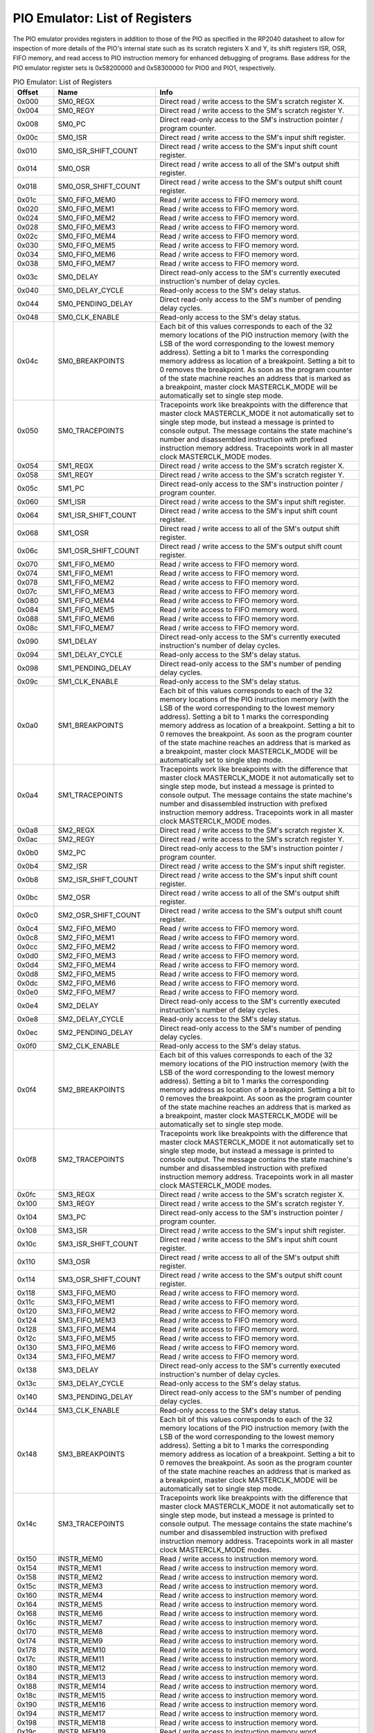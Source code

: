 .. # WARNING: This sphinx documentation file was automatically
.. # created directly from documentation info the source code.
.. # DO NOT CHANGE THIS FILE, since changes will be lost upon
.. # its next update.
.. # This file was automatically created on:
.. # 2021-04-17T04:11:01.276260Z

PIO Emulator: List of Registers
===============================

The PIO emulator provides registers in addition to those
of the PIO as specified in the RP2040 datasheet to allow
for inspection of more details of the PIO's internal state
such as its scratch registers X and Y, its shift registers
ISR, OSR, FIFO memory, and read access to PIO instruction
memory for enhanced debugging of programs.
Base address for the PIO emulator register sets is
0x58200000 and 0x58300000 for PIO0 and PIO1, respectively.


.. csv-table:: PIO Emulator: List of Registers
   :header: Offset, Name, Info
   :widths: 8, 20, 40

   0x000, SM0_REGX, "Direct read / write access to the SM's scratch register X."
   0x004, SM0_REGY, "Direct read / write access to the SM's scratch register Y."
   0x008, SM0_PC, "Direct read-only access to the SM's instruction pointer / program counter."
   0x00c, SM0_ISR, "Direct read / write access to the SM's input shift register."
   0x010, SM0_ISR_SHIFT_COUNT, "Direct read / write access to the SM's input shift count register."
   0x014, SM0_OSR, "Direct read / write access to all of the SM's output shift register."
   0x018, SM0_OSR_SHIFT_COUNT, "Direct read / write access to the SM's output shift count register."
   0x01c, SM0_FIFO_MEM0, "Read / write access to FIFO memory word."
   0x020, SM0_FIFO_MEM1, "Read / write access to FIFO memory word."
   0x024, SM0_FIFO_MEM2, "Read / write access to FIFO memory word."
   0x028, SM0_FIFO_MEM3, "Read / write access to FIFO memory word."
   0x02c, SM0_FIFO_MEM4, "Read / write access to FIFO memory word."
   0x030, SM0_FIFO_MEM5, "Read / write access to FIFO memory word."
   0x034, SM0_FIFO_MEM6, "Read / write access to FIFO memory word."
   0x038, SM0_FIFO_MEM7, "Read / write access to FIFO memory word."
   0x03c, SM0_DELAY, "Direct read-only access to the SM's currently executed instruction's number of delay cycles."
   0x040, SM0_DELAY_CYCLE, "Read-only access to the SM's delay status."
   0x044, SM0_PENDING_DELAY, "Direct read-only access to the SM's number of pending delay cycles."
   0x048, SM0_CLK_ENABLE, "Read-only access to the SM's delay status."
   0x04c, SM0_BREAKPOINTS, "Each bit of this values corresponds to each of the 32 memory locations of the PIO instruction memory (with the LSB of the word corresponding to the lowest memory address).  Setting a bit to 1 marks the corresponding memory address as location of a breakpoint.  Setting a bit to 0 removes the breakpoint.  As soon as the program counter of the state machine reaches an address that is marked as a breakpoint, master clock MASTERCLK_MODE will be automatically set to single step mode."
   0x050, SM0_TRACEPOINTS, "Tracepoints work like breakpoints with the difference that master clock MASTERCLK_MODE it not automatically set to single step mode, but instead a message is printed to console output.  The message contains the state machine's number and disassembled instruction with prefixed instruction memory address.  Tracepoints work in all master clock MASTERCLK_MODE modes."
   0x054, SM1_REGX, "Direct read / write access to the SM's scratch register X."
   0x058, SM1_REGY, "Direct read / write access to the SM's scratch register Y."
   0x05c, SM1_PC, "Direct read-only access to the SM's instruction pointer / program counter."
   0x060, SM1_ISR, "Direct read / write access to the SM's input shift register."
   0x064, SM1_ISR_SHIFT_COUNT, "Direct read / write access to the SM's input shift count register."
   0x068, SM1_OSR, "Direct read / write access to all of the SM's output shift register."
   0x06c, SM1_OSR_SHIFT_COUNT, "Direct read / write access to the SM's output shift count register."
   0x070, SM1_FIFO_MEM0, "Read / write access to FIFO memory word."
   0x074, SM1_FIFO_MEM1, "Read / write access to FIFO memory word."
   0x078, SM1_FIFO_MEM2, "Read / write access to FIFO memory word."
   0x07c, SM1_FIFO_MEM3, "Read / write access to FIFO memory word."
   0x080, SM1_FIFO_MEM4, "Read / write access to FIFO memory word."
   0x084, SM1_FIFO_MEM5, "Read / write access to FIFO memory word."
   0x088, SM1_FIFO_MEM6, "Read / write access to FIFO memory word."
   0x08c, SM1_FIFO_MEM7, "Read / write access to FIFO memory word."
   0x090, SM1_DELAY, "Direct read-only access to the SM's currently executed instruction's number of delay cycles."
   0x094, SM1_DELAY_CYCLE, "Read-only access to the SM's delay status."
   0x098, SM1_PENDING_DELAY, "Direct read-only access to the SM's number of pending delay cycles."
   0x09c, SM1_CLK_ENABLE, "Read-only access to the SM's delay status."
   0x0a0, SM1_BREAKPOINTS, "Each bit of this values corresponds to each of the 32 memory locations of the PIO instruction memory (with the LSB of the word corresponding to the lowest memory address).  Setting a bit to 1 marks the corresponding memory address as location of a breakpoint.  Setting a bit to 0 removes the breakpoint.  As soon as the program counter of the state machine reaches an address that is marked as a breakpoint, master clock MASTERCLK_MODE will be automatically set to single step mode."
   0x0a4, SM1_TRACEPOINTS, "Tracepoints work like breakpoints with the difference that master clock MASTERCLK_MODE it not automatically set to single step mode, but instead a message is printed to console output.  The message contains the state machine's number and disassembled instruction with prefixed instruction memory address.  Tracepoints work in all master clock MASTERCLK_MODE modes."
   0x0a8, SM2_REGX, "Direct read / write access to the SM's scratch register X."
   0x0ac, SM2_REGY, "Direct read / write access to the SM's scratch register Y."
   0x0b0, SM2_PC, "Direct read-only access to the SM's instruction pointer / program counter."
   0x0b4, SM2_ISR, "Direct read / write access to the SM's input shift register."
   0x0b8, SM2_ISR_SHIFT_COUNT, "Direct read / write access to the SM's input shift count register."
   0x0bc, SM2_OSR, "Direct read / write access to all of the SM's output shift register."
   0x0c0, SM2_OSR_SHIFT_COUNT, "Direct read / write access to the SM's output shift count register."
   0x0c4, SM2_FIFO_MEM0, "Read / write access to FIFO memory word."
   0x0c8, SM2_FIFO_MEM1, "Read / write access to FIFO memory word."
   0x0cc, SM2_FIFO_MEM2, "Read / write access to FIFO memory word."
   0x0d0, SM2_FIFO_MEM3, "Read / write access to FIFO memory word."
   0x0d4, SM2_FIFO_MEM4, "Read / write access to FIFO memory word."
   0x0d8, SM2_FIFO_MEM5, "Read / write access to FIFO memory word."
   0x0dc, SM2_FIFO_MEM6, "Read / write access to FIFO memory word."
   0x0e0, SM2_FIFO_MEM7, "Read / write access to FIFO memory word."
   0x0e4, SM2_DELAY, "Direct read-only access to the SM's currently executed instruction's number of delay cycles."
   0x0e8, SM2_DELAY_CYCLE, "Read-only access to the SM's delay status."
   0x0ec, SM2_PENDING_DELAY, "Direct read-only access to the SM's number of pending delay cycles."
   0x0f0, SM2_CLK_ENABLE, "Read-only access to the SM's delay status."
   0x0f4, SM2_BREAKPOINTS, "Each bit of this values corresponds to each of the 32 memory locations of the PIO instruction memory (with the LSB of the word corresponding to the lowest memory address).  Setting a bit to 1 marks the corresponding memory address as location of a breakpoint.  Setting a bit to 0 removes the breakpoint.  As soon as the program counter of the state machine reaches an address that is marked as a breakpoint, master clock MASTERCLK_MODE will be automatically set to single step mode."
   0x0f8, SM2_TRACEPOINTS, "Tracepoints work like breakpoints with the difference that master clock MASTERCLK_MODE it not automatically set to single step mode, but instead a message is printed to console output.  The message contains the state machine's number and disassembled instruction with prefixed instruction memory address.  Tracepoints work in all master clock MASTERCLK_MODE modes."
   0x0fc, SM3_REGX, "Direct read / write access to the SM's scratch register X."
   0x100, SM3_REGY, "Direct read / write access to the SM's scratch register Y."
   0x104, SM3_PC, "Direct read-only access to the SM's instruction pointer / program counter."
   0x108, SM3_ISR, "Direct read / write access to the SM's input shift register."
   0x10c, SM3_ISR_SHIFT_COUNT, "Direct read / write access to the SM's input shift count register."
   0x110, SM3_OSR, "Direct read / write access to all of the SM's output shift register."
   0x114, SM3_OSR_SHIFT_COUNT, "Direct read / write access to the SM's output shift count register."
   0x118, SM3_FIFO_MEM0, "Read / write access to FIFO memory word."
   0x11c, SM3_FIFO_MEM1, "Read / write access to FIFO memory word."
   0x120, SM3_FIFO_MEM2, "Read / write access to FIFO memory word."
   0x124, SM3_FIFO_MEM3, "Read / write access to FIFO memory word."
   0x128, SM3_FIFO_MEM4, "Read / write access to FIFO memory word."
   0x12c, SM3_FIFO_MEM5, "Read / write access to FIFO memory word."
   0x130, SM3_FIFO_MEM6, "Read / write access to FIFO memory word."
   0x134, SM3_FIFO_MEM7, "Read / write access to FIFO memory word."
   0x138, SM3_DELAY, "Direct read-only access to the SM's currently executed instruction's number of delay cycles."
   0x13c, SM3_DELAY_CYCLE, "Read-only access to the SM's delay status."
   0x140, SM3_PENDING_DELAY, "Direct read-only access to the SM's number of pending delay cycles."
   0x144, SM3_CLK_ENABLE, "Read-only access to the SM's delay status."
   0x148, SM3_BREAKPOINTS, "Each bit of this values corresponds to each of the 32 memory locations of the PIO instruction memory (with the LSB of the word corresponding to the lowest memory address).  Setting a bit to 1 marks the corresponding memory address as location of a breakpoint.  Setting a bit to 0 removes the breakpoint.  As soon as the program counter of the state machine reaches an address that is marked as a breakpoint, master clock MASTERCLK_MODE will be automatically set to single step mode."
   0x14c, SM3_TRACEPOINTS, "Tracepoints work like breakpoints with the difference that master clock MASTERCLK_MODE it not automatically set to single step mode, but instead a message is printed to console output.  The message contains the state machine's number and disassembled instruction with prefixed instruction memory address.  Tracepoints work in all master clock MASTERCLK_MODE modes."
   0x150, INSTR_MEM0, "Read / write access to instruction memory word."
   0x154, INSTR_MEM1, "Read / write access to instruction memory word."
   0x158, INSTR_MEM2, "Read / write access to instruction memory word."
   0x15c, INSTR_MEM3, "Read / write access to instruction memory word."
   0x160, INSTR_MEM4, "Read / write access to instruction memory word."
   0x164, INSTR_MEM5, "Read / write access to instruction memory word."
   0x168, INSTR_MEM6, "Read / write access to instruction memory word."
   0x16c, INSTR_MEM7, "Read / write access to instruction memory word."
   0x170, INSTR_MEM8, "Read / write access to instruction memory word."
   0x174, INSTR_MEM9, "Read / write access to instruction memory word."
   0x178, INSTR_MEM10, "Read / write access to instruction memory word."
   0x17c, INSTR_MEM11, "Read / write access to instruction memory word."
   0x180, INSTR_MEM12, "Read / write access to instruction memory word."
   0x184, INSTR_MEM13, "Read / write access to instruction memory word."
   0x188, INSTR_MEM14, "Read / write access to instruction memory word."
   0x18c, INSTR_MEM15, "Read / write access to instruction memory word."
   0x190, INSTR_MEM16, "Read / write access to instruction memory word."
   0x194, INSTR_MEM17, "Read / write access to instruction memory word."
   0x198, INSTR_MEM18, "Read / write access to instruction memory word."
   0x19c, INSTR_MEM19, "Read / write access to instruction memory word."
   0x1a0, INSTR_MEM20, "Read / write access to instruction memory word."
   0x1a4, INSTR_MEM21, "Read / write access to instruction memory word."
   0x1a8, INSTR_MEM22, "Read / write access to instruction memory word."
   0x1ac, INSTR_MEM23, "Read / write access to instruction memory word."
   0x1b0, INSTR_MEM24, "Read / write access to instruction memory word."
   0x1b4, INSTR_MEM25, "Read / write access to instruction memory word."
   0x1b8, INSTR_MEM26, "Read / write access to instruction memory word."
   0x1bc, INSTR_MEM27, "Read / write access to instruction memory word."
   0x1c0, INSTR_MEM28, "Read / write access to instruction memory word."
   0x1c4, INSTR_MEM29, "Read / write access to instruction memory word."
   0x1c8, INSTR_MEM30, "Read / write access to instruction memory word."
   0x1cc, INSTR_MEM31, "Read / write access to instruction memory word."
   0x1d0, GPIO_PINS, "Direct read / write access to all of the 32 GPIO pins."
   0x1d4, GPIO_PINDIRS, "Direct read / write access to all of the 32 GPIO pin directions."

PIO Emulator: SM0_ISR, SM1_ISR, SM2_ISR, SM3_ISR
------------------------------------------------

Offsets: 0x00c, 0x060, 0x0b4, 0x108

.. csv-table:: PIO Emulator: SM0_ISR, SM1_ISR, SM2_ISR, SM3_ISR
   :header: Bits, Name, Description, Type, Reset
   :widths: 8, 20, 40, 8, 20

   31:0, ―, "Direct read / write access to the SM's input shift register.", RW, 0

PIO Emulator: SM0_CLK_ENABLE, SM1_CLK_ENABLE, SM2_CLK_ENABLE, SM3_CLK_ENABLE
----------------------------------------------------------------------------

Offsets: 0x048, 0x09c, 0x0f0, 0x144

.. csv-table:: PIO Emulator: SM0_CLK_ENABLE, SM1_CLK_ENABLE, SM2_CLK_ENABLE, SM3_CLK_ENABLE
   :header: Bits, Name, Description, Type, Reset
   :widths: 8, 20, 40, 8, 20

   31:1, Reserved., "―", ―, ―
   0, DELAY_CYCLE, "0x1, if in the current cycle the clock enable signal evaluates to 0x1.", RO, 0

PIO Emulator: SM0_REGX, SM1_REGX, SM2_REGX, SM3_REGX
----------------------------------------------------

Offsets: 0x000, 0x054, 0x0a8, 0x0fc

.. csv-table:: PIO Emulator: SM0_REGX, SM1_REGX, SM2_REGX, SM3_REGX
   :header: Bits, Name, Description, Type, Reset
   :widths: 8, 20, 40, 8, 20

   31:0, ―, "Direct read / write access to the SM's scratch register X.", RW, 0

PIO Emulator: GPIO_PINS
-----------------------

Offset: 0x1d0

.. csv-table:: PIO Emulator: GPIO_PINS
   :header: Bits, Name, Description, Type, Reset
   :widths: 8, 20, 40, 8, 20

   31, GPIO_PIN31, "0x1 for HIGH or 0x0 for LOW", RW, 0
   30, GPIO_PIN30, "0x1 for HIGH or 0x0 for LOW", RW, 0
   29, GPIO_PIN29, "0x1 for HIGH or 0x0 for LOW", RW, 0
   28, GPIO_PIN28, "0x1 for HIGH or 0x0 for LOW", RW, 0
   27, GPIO_PIN27, "0x1 for HIGH or 0x0 for LOW", RW, 0
   26, GPIO_PIN26, "0x1 for HIGH or 0x0 for LOW", RW, 0
   25, GPIO_PIN25, "0x1 for HIGH or 0x0 for LOW", RW, 0
   24, GPIO_PIN24, "0x1 for HIGH or 0x0 for LOW", RW, 0
   23, GPIO_PIN23, "0x1 for HIGH or 0x0 for LOW", RW, 0
   22, GPIO_PIN22, "0x1 for HIGH or 0x0 for LOW", RW, 0
   21, GPIO_PIN21, "0x1 for HIGH or 0x0 for LOW", RW, 0
   20, GPIO_PIN20, "0x1 for HIGH or 0x0 for LOW", RW, 0
   19, GPIO_PIN19, "0x1 for HIGH or 0x0 for LOW", RW, 0
   18, GPIO_PIN18, "0x1 for HIGH or 0x0 for LOW", RW, 0
   17, GPIO_PIN17, "0x1 for HIGH or 0x0 for LOW", RW, 0
   16, GPIO_PIN16, "0x1 for HIGH or 0x0 for LOW", RW, 0
   15, GPIO_PIN15, "0x1 for HIGH or 0x0 for LOW", RW, 0
   14, GPIO_PIN14, "0x1 for HIGH or 0x0 for LOW", RW, 0
   13, GPIO_PIN13, "0x1 for HIGH or 0x0 for LOW", RW, 0
   12, GPIO_PIN12, "0x1 for HIGH or 0x0 for LOW", RW, 0
   11, GPIO_PIN11, "0x1 for HIGH or 0x0 for LOW", RW, 0
   10, GPIO_PIN10, "0x1 for HIGH or 0x0 for LOW", RW, 0
   9, GPIO_PIN9, "0x1 for HIGH or 0x0 for LOW", RW, 0
   8, GPIO_PIN8, "0x1 for HIGH or 0x0 for LOW", RW, 0
   7, GPIO_PIN7, "0x1 for HIGH or 0x0 for LOW", RW, 0
   6, GPIO_PIN6, "0x1 for HIGH or 0x0 for LOW", RW, 0
   5, GPIO_PIN5, "0x1 for HIGH or 0x0 for LOW", RW, 0
   4, GPIO_PIN4, "0x1 for HIGH or 0x0 for LOW", RW, 0
   3, GPIO_PIN3, "0x1 for HIGH or 0x0 for LOW", RW, 0
   2, GPIO_PIN2, "0x1 for HIGH or 0x0 for LOW", RW, 0
   1, GPIO_PIN1, "0x1 for HIGH or 0x0 for LOW", RW, 0
   0, GPIO_PIN0, "0x1 for HIGH or 0x0 for LOW", RW, 0

PIO Emulator: SM0_OSR, SM1_OSR, SM2_OSR, SM3_OSR
------------------------------------------------

Offsets: 0x014, 0x068, 0x0bc, 0x110

.. csv-table:: PIO Emulator: SM0_OSR, SM1_OSR, SM2_OSR, SM3_OSR
   :header: Bits, Name, Description, Type, Reset
   :widths: 8, 20, 40, 8, 20

   31:0, ―, "Direct read / write access to all of the SM's output shift register.", RW, 0

PIO Emulator: SM0_ISR_SHIFT_COUNT, SM1_ISR_SHIFT_COUNT, SM2_ISR_SHIFT_COUNT, SM3_ISR_SHIFT_COUNT
------------------------------------------------------------------------------------------------

Offsets: 0x010, 0x064, 0x0b8, 0x10c

.. csv-table:: PIO Emulator: SM0_ISR_SHIFT_COUNT, SM1_ISR_SHIFT_COUNT, SM2_ISR_SHIFT_COUNT, SM3_ISR_SHIFT_COUNT
   :header: Bits, Name, Description, Type, Reset
   :widths: 8, 20, 40, 8, 20

   31:0, ―, "Direct read / write access to the SM's input shift count register.", RW, 0

PIO Emulator: SM0_TRACEPOINTS, SM1_TRACEPOINTS, SM2_TRACEPOINTS, SM3_TRACEPOINTS
--------------------------------------------------------------------------------

Offsets: 0x050, 0x0a4, 0x0f8, 0x14c

.. csv-table:: PIO Emulator: SM0_TRACEPOINTS, SM1_TRACEPOINTS, SM2_TRACEPOINTS, SM3_TRACEPOINTS
   :header: Bits, Name, Description, Type, Reset
   :widths: 8, 20, 40, 8, 20

   31, TP_MEM31, "0x1, if the memory address is marked as tracepoint", RW, 0
   30, TP_MEM30, "0x1, if the memory address is marked as tracepoint", RW, 0
   29, TP_MEM29, "0x1, if the memory address is marked as tracepoint", RW, 0
   28, TP_MEM28, "0x1, if the memory address is marked as tracepoint", RW, 0
   27, TP_MEM27, "0x1, if the memory address is marked as tracepoint", RW, 0
   26, TP_MEM26, "0x1, if the memory address is marked as tracepoint", RW, 0
   25, TP_MEM25, "0x1, if the memory address is marked as tracepoint", RW, 0
   24, TP_MEM24, "0x1, if the memory address is marked as tracepoint", RW, 0
   23, TP_MEM23, "0x1, if the memory address is marked as tracepoint", RW, 0
   22, TP_MEM22, "0x1, if the memory address is marked as tracepoint", RW, 0
   21, TP_MEM21, "0x1, if the memory address is marked as tracepoint", RW, 0
   20, TP_MEM20, "0x1, if the memory address is marked as tracepoint", RW, 0
   19, TP_MEM19, "0x1, if the memory address is marked as tracepoint", RW, 0
   18, TP_MEM18, "0x1, if the memory address is marked as tracepoint", RW, 0
   17, TP_MEM17, "0x1, if the memory address is marked as tracepoint", RW, 0
   16, TP_MEM16, "0x1, if the memory address is marked as tracepoint", RW, 0
   15, TP_MEM15, "0x1, if the memory address is marked as tracepoint", RW, 0
   14, TP_MEM14, "0x1, if the memory address is marked as tracepoint", RW, 0
   13, TP_MEM13, "0x1, if the memory address is marked as tracepoint", RW, 0
   12, TP_MEM12, "0x1, if the memory address is marked as tracepoint", RW, 0
   11, TP_MEM11, "0x1, if the memory address is marked as tracepoint", RW, 0
   10, TP_MEM10, "0x1, if the memory address is marked as tracepoint", RW, 0
   9, TP_MEM9, "0x1, if the memory address is marked as tracepoint", RW, 0
   8, TP_MEM8, "0x1, if the memory address is marked as tracepoint", RW, 0
   7, TP_MEM7, "0x1, if the memory address is marked as tracepoint", RW, 0
   6, TP_MEM6, "0x1, if the memory address is marked as tracepoint", RW, 0
   5, TP_MEM5, "0x1, if the memory address is marked as tracepoint", RW, 0
   4, TP_MEM4, "0x1, if the memory address is marked as tracepoint", RW, 0
   3, TP_MEM3, "0x1, if the memory address is marked as tracepoint", RW, 0
   2, TP_MEM2, "0x1, if the memory address is marked as tracepoint", RW, 0
   1, TP_MEM1, "0x1, if the memory address is marked as tracepoint", RW, 0
   0, TP_MEM0, "0x1, if the memory address is marked as tracepoint", RW, 0

PIO Emulator: INSTR_MEM0, INSTR_MEM1, INSTR_MEM2, INSTR_MEM3, INSTR_MEM4, INSTR_MEM5, INSTR_MEM6, INSTR_MEM7, INSTR_MEM8, INSTR_MEM9, INSTR_MEM10, INSTR_MEM11, INSTR_MEM12, INSTR_MEM13, INSTR_MEM14, INSTR_MEM15, INSTR_MEM16, INSTR_MEM17, INSTR_MEM18, INSTR_MEM19, INSTR_MEM20, INSTR_MEM21, INSTR_MEM22, INSTR_MEM23, INSTR_MEM24, INSTR_MEM25, INSTR_MEM26, INSTR_MEM27, INSTR_MEM28, INSTR_MEM29, INSTR_MEM30, INSTR_MEM31
----------------------------------------------------------------------------------------------------------------------------------------------------------------------------------------------------------------------------------------------------------------------------------------------------------------------------------------------------------------------------------------------------------------------------------

Offsets: 0x150, 0x154, 0x158, 0x15c, 0x160, 0x164, 0x168, 0x16c, 0x170, 0x174, 0x178, 0x17c, 0x180, 0x184, 0x188, 0x18c, 0x190, 0x194, 0x198, 0x19c, 0x1a0, 0x1a4, 0x1a8, 0x1ac, 0x1b0, 0x1b4, 0x1b8, 0x1bc, 0x1c0, 0x1c4, 0x1c8, 0x1cc

.. csv-table:: PIO Emulator: INSTR_MEM0, INSTR_MEM1, INSTR_MEM2, INSTR_MEM3, INSTR_MEM4, INSTR_MEM5, INSTR_MEM6, INSTR_MEM7, INSTR_MEM8, INSTR_MEM9, INSTR_MEM10, INSTR_MEM11, INSTR_MEM12, INSTR_MEM13, INSTR_MEM14, INSTR_MEM15, INSTR_MEM16, INSTR_MEM17, INSTR_MEM18, INSTR_MEM19, INSTR_MEM20, INSTR_MEM21, INSTR_MEM22, INSTR_MEM23, INSTR_MEM24, INSTR_MEM25, INSTR_MEM26, INSTR_MEM27, INSTR_MEM28, INSTR_MEM29, INSTR_MEM30, INSTR_MEM31
   :header: Bits, Name, Description, Type, Reset
   :widths: 8, 20, 40, 8, 20

   31:0, ―, "Read / write access to instruction memory word.", RW, 0

PIO Emulator: SM0_OSR_SHIFT_COUNT, SM1_OSR_SHIFT_COUNT, SM2_OSR_SHIFT_COUNT, SM3_OSR_SHIFT_COUNT
------------------------------------------------------------------------------------------------

Offsets: 0x018, 0x06c, 0x0c0, 0x114

.. csv-table:: PIO Emulator: SM0_OSR_SHIFT_COUNT, SM1_OSR_SHIFT_COUNT, SM2_OSR_SHIFT_COUNT, SM3_OSR_SHIFT_COUNT
   :header: Bits, Name, Description, Type, Reset
   :widths: 8, 20, 40, 8, 20

   31:0, ―, "Direct read / write access to the SM's output shift count register.", RW, 0

PIO Emulator: SM0_PC, SM1_PC, SM2_PC, SM3_PC
--------------------------------------------

Offsets: 0x008, 0x05c, 0x0b0, 0x104

.. csv-table:: PIO Emulator: SM0_PC, SM1_PC, SM2_PC, SM3_PC
   :header: Bits, Name, Description, Type, Reset
   :widths: 8, 20, 40, 8, 20

   31:0, ―, "Direct read-only access to the SM's instruction pointer / program counter.", RW, 0

PIO Emulator: SM0_REGY, SM1_REGY, SM2_REGY, SM3_REGY
----------------------------------------------------

Offsets: 0x004, 0x058, 0x0ac, 0x100

.. csv-table:: PIO Emulator: SM0_REGY, SM1_REGY, SM2_REGY, SM3_REGY
   :header: Bits, Name, Description, Type, Reset
   :widths: 8, 20, 40, 8, 20

   31:0, ―, "Direct read / write access to the SM's scratch register Y.", RW, 0

PIO Emulator: SM0_DELAY_CYCLE, SM1_DELAY_CYCLE, SM2_DELAY_CYCLE, SM3_DELAY_CYCLE
--------------------------------------------------------------------------------

Offsets: 0x040, 0x094, 0x0e8, 0x13c

.. csv-table:: PIO Emulator: SM0_DELAY_CYCLE, SM1_DELAY_CYCLE, SM2_DELAY_CYCLE, SM3_DELAY_CYCLE
   :header: Bits, Name, Description, Type, Reset
   :widths: 8, 20, 40, 8, 20

   31:1, Reserved., "―", ―, ―
   0, DELAY_CYCLE, "0x1, if the currently executed cycles is a delay cycle.", RO, 0

PIO Emulator: GPIO_PINDIRS
--------------------------

Offset: 0x1d4

.. csv-table:: PIO Emulator: GPIO_PINDIRS
   :header: Bits, Name, Description, Type, Reset
   :widths: 8, 20, 40, 8, 20

   31, GPIO_PINDIR31, "0x1 for pin direction out or 0x0 for pin direction in", RW, 0
   30, GPIO_PINDIR30, "0x1 for pin direction out or 0x0 for pin direction in", RW, 0
   29, GPIO_PINDIR29, "0x1 for pin direction out or 0x0 for pin direction in", RW, 0
   28, GPIO_PINDIR28, "0x1 for pin direction out or 0x0 for pin direction in", RW, 0
   27, GPIO_PINDIR27, "0x1 for pin direction out or 0x0 for pin direction in", RW, 0
   26, GPIO_PINDIR26, "0x1 for pin direction out or 0x0 for pin direction in", RW, 0
   25, GPIO_PINDIR25, "0x1 for pin direction out or 0x0 for pin direction in", RW, 0
   24, GPIO_PINDIR24, "0x1 for pin direction out or 0x0 for pin direction in", RW, 0
   23, GPIO_PINDIR23, "0x1 for pin direction out or 0x0 for pin direction in", RW, 0
   22, GPIO_PINDIR22, "0x1 for pin direction out or 0x0 for pin direction in", RW, 0
   21, GPIO_PINDIR21, "0x1 for pin direction out or 0x0 for pin direction in", RW, 0
   20, GPIO_PINDIR20, "0x1 for pin direction out or 0x0 for pin direction in", RW, 0
   19, GPIO_PINDIR19, "0x1 for pin direction out or 0x0 for pin direction in", RW, 0
   18, GPIO_PINDIR18, "0x1 for pin direction out or 0x0 for pin direction in", RW, 0
   17, GPIO_PINDIR17, "0x1 for pin direction out or 0x0 for pin direction in", RW, 0
   16, GPIO_PINDIR16, "0x1 for pin direction out or 0x0 for pin direction in", RW, 0
   15, GPIO_PINDIR15, "0x1 for pin direction out or 0x0 for pin direction in", RW, 0
   14, GPIO_PINDIR14, "0x1 for pin direction out or 0x0 for pin direction in", RW, 0
   13, GPIO_PINDIR13, "0x1 for pin direction out or 0x0 for pin direction in", RW, 0
   12, GPIO_PINDIR12, "0x1 for pin direction out or 0x0 for pin direction in", RW, 0
   11, GPIO_PINDIR11, "0x1 for pin direction out or 0x0 for pin direction in", RW, 0
   10, GPIO_PINDIR10, "0x1 for pin direction out or 0x0 for pin direction in", RW, 0
   9, GPIO_PINDIR9, "0x1 for pin direction out or 0x0 for pin direction in", RW, 0
   8, GPIO_PINDIR8, "0x1 for pin direction out or 0x0 for pin direction in", RW, 0
   7, GPIO_PINDIR7, "0x1 for pin direction out or 0x0 for pin direction in", RW, 0
   6, GPIO_PINDIR6, "0x1 for pin direction out or 0x0 for pin direction in", RW, 0
   5, GPIO_PINDIR5, "0x1 for pin direction out or 0x0 for pin direction in", RW, 0
   4, GPIO_PINDIR4, "0x1 for pin direction out or 0x0 for pin direction in", RW, 0
   3, GPIO_PINDIR3, "0x1 for pin direction out or 0x0 for pin direction in", RW, 0
   2, GPIO_PINDIR2, "0x1 for pin direction out or 0x0 for pin direction in", RW, 0
   1, GPIO_PINDIR1, "0x1 for pin direction out or 0x0 for pin direction in", RW, 0
   0, GPIO_PINDIR0, "0x1 for pin direction out or 0x0 for pin direction in", RW, 0

PIO Emulator: SM0_FIFO_MEM0, SM0_FIFO_MEM1, SM0_FIFO_MEM2, SM0_FIFO_MEM3, SM0_FIFO_MEM4, SM0_FIFO_MEM5, SM0_FIFO_MEM6, SM0_FIFO_MEM7, SM1_FIFO_MEM0, SM1_FIFO_MEM1, SM1_FIFO_MEM2, SM1_FIFO_MEM3, SM1_FIFO_MEM4, SM1_FIFO_MEM5, SM1_FIFO_MEM6, SM1_FIFO_MEM7, SM2_FIFO_MEM0, SM2_FIFO_MEM1, SM2_FIFO_MEM2, SM2_FIFO_MEM3, SM2_FIFO_MEM4, SM2_FIFO_MEM5, SM2_FIFO_MEM6, SM2_FIFO_MEM7, SM3_FIFO_MEM0, SM3_FIFO_MEM1, SM3_FIFO_MEM2, SM3_FIFO_MEM3, SM3_FIFO_MEM4, SM3_FIFO_MEM5, SM3_FIFO_MEM6, SM3_FIFO_MEM7
------------------------------------------------------------------------------------------------------------------------------------------------------------------------------------------------------------------------------------------------------------------------------------------------------------------------------------------------------------------------------------------------------------------------------------------------------------------------------------------------------------

Offsets: 0x01c, 0x020, 0x024, 0x028, 0x02c, 0x030, 0x034, 0x038, 0x070, 0x074, 0x078, 0x07c, 0x080, 0x084, 0x088, 0x08c, 0x0c4, 0x0c8, 0x0cc, 0x0d0, 0x0d4, 0x0d8, 0x0dc, 0x0e0, 0x118, 0x11c, 0x120, 0x124, 0x128, 0x12c, 0x130, 0x134

.. csv-table:: PIO Emulator: SM0_FIFO_MEM0, SM0_FIFO_MEM1, SM0_FIFO_MEM2, SM0_FIFO_MEM3, SM0_FIFO_MEM4, SM0_FIFO_MEM5, SM0_FIFO_MEM6, SM0_FIFO_MEM7, SM1_FIFO_MEM0, SM1_FIFO_MEM1, SM1_FIFO_MEM2, SM1_FIFO_MEM3, SM1_FIFO_MEM4, SM1_FIFO_MEM5, SM1_FIFO_MEM6, SM1_FIFO_MEM7, SM2_FIFO_MEM0, SM2_FIFO_MEM1, SM2_FIFO_MEM2, SM2_FIFO_MEM3, SM2_FIFO_MEM4, SM2_FIFO_MEM5, SM2_FIFO_MEM6, SM2_FIFO_MEM7, SM3_FIFO_MEM0, SM3_FIFO_MEM1, SM3_FIFO_MEM2, SM3_FIFO_MEM3, SM3_FIFO_MEM4, SM3_FIFO_MEM5, SM3_FIFO_MEM6, SM3_FIFO_MEM7
   :header: Bits, Name, Description, Type, Reset
   :widths: 8, 20, 40, 8, 20

   31:0, ―, "Read / write access to FIFO memory word.", RW, 0

PIO Emulator: SM0_DELAY, SM1_DELAY, SM2_DELAY, SM3_DELAY
--------------------------------------------------------

Offsets: 0x03c, 0x090, 0x0e4, 0x138

.. csv-table:: PIO Emulator: SM0_DELAY, SM1_DELAY, SM2_DELAY, SM3_DELAY
   :header: Bits, Name, Description, Type, Reset
   :widths: 8, 20, 40, 8, 20

   31:5, Reserved., "―", ―, ―
   4:0, ―, "Direct read-only access to the SM's currently executed instruction's number of delay cycles.", RO, 0

PIO Emulator: SM0_BREAKPOINTS, SM1_BREAKPOINTS, SM2_BREAKPOINTS, SM3_BREAKPOINTS
--------------------------------------------------------------------------------

Offsets: 0x04c, 0x0a0, 0x0f4, 0x148

.. csv-table:: PIO Emulator: SM0_BREAKPOINTS, SM1_BREAKPOINTS, SM2_BREAKPOINTS, SM3_BREAKPOINTS
   :header: Bits, Name, Description, Type, Reset
   :widths: 8, 20, 40, 8, 20

   31, BP_MEM31, "0x1, if the memory address is marked as breakpoint", RW, 0
   30, BP_MEM30, "0x1, if the memory address is marked as breakpoint", RW, 0
   29, BP_MEM29, "0x1, if the memory address is marked as breakpoint", RW, 0
   28, BP_MEM28, "0x1, if the memory address is marked as breakpoint", RW, 0
   27, BP_MEM27, "0x1, if the memory address is marked as breakpoint", RW, 0
   26, BP_MEM26, "0x1, if the memory address is marked as breakpoint", RW, 0
   25, BP_MEM25, "0x1, if the memory address is marked as breakpoint", RW, 0
   24, BP_MEM24, "0x1, if the memory address is marked as breakpoint", RW, 0
   23, BP_MEM23, "0x1, if the memory address is marked as breakpoint", RW, 0
   22, BP_MEM22, "0x1, if the memory address is marked as breakpoint", RW, 0
   21, BP_MEM21, "0x1, if the memory address is marked as breakpoint", RW, 0
   20, BP_MEM20, "0x1, if the memory address is marked as breakpoint", RW, 0
   19, BP_MEM19, "0x1, if the memory address is marked as breakpoint", RW, 0
   18, BP_MEM18, "0x1, if the memory address is marked as breakpoint", RW, 0
   17, BP_MEM17, "0x1, if the memory address is marked as breakpoint", RW, 0
   16, BP_MEM16, "0x1, if the memory address is marked as breakpoint", RW, 0
   15, BP_MEM15, "0x1, if the memory address is marked as breakpoint", RW, 0
   14, BP_MEM14, "0x1, if the memory address is marked as breakpoint", RW, 0
   13, BP_MEM13, "0x1, if the memory address is marked as breakpoint", RW, 0
   12, BP_MEM12, "0x1, if the memory address is marked as breakpoint", RW, 0
   11, BP_MEM11, "0x1, if the memory address is marked as breakpoint", RW, 0
   10, BP_MEM10, "0x1, if the memory address is marked as breakpoint", RW, 0
   9, BP_MEM9, "0x1, if the memory address is marked as breakpoint", RW, 0
   8, BP_MEM8, "0x1, if the memory address is marked as breakpoint", RW, 0
   7, BP_MEM7, "0x1, if the memory address is marked as breakpoint", RW, 0
   6, BP_MEM6, "0x1, if the memory address is marked as breakpoint", RW, 0
   5, BP_MEM5, "0x1, if the memory address is marked as breakpoint", RW, 0
   4, BP_MEM4, "0x1, if the memory address is marked as breakpoint", RW, 0
   3, BP_MEM3, "0x1, if the memory address is marked as breakpoint", RW, 0
   2, BP_MEM2, "0x1, if the memory address is marked as breakpoint", RW, 0
   1, BP_MEM1, "0x1, if the memory address is marked as breakpoint", RW, 0
   0, BP_MEM0, "0x1, if the memory address is marked as breakpoint", RW, 0

PIO Emulator: SM0_PENDING_DELAY, SM1_PENDING_DELAY, SM2_PENDING_DELAY, SM3_PENDING_DELAY
----------------------------------------------------------------------------------------

Offsets: 0x044, 0x098, 0x0ec, 0x140

.. csv-table:: PIO Emulator: SM0_PENDING_DELAY, SM1_PENDING_DELAY, SM2_PENDING_DELAY, SM3_PENDING_DELAY
   :header: Bits, Name, Description, Type, Reset
   :widths: 8, 20, 40, 8, 20

   31:5, Reserved., "―", ―, ―
   4:0, PENDING_DELAY, "number (0..0x1f) of pending delays of the currently executed instruction", RO, 0

